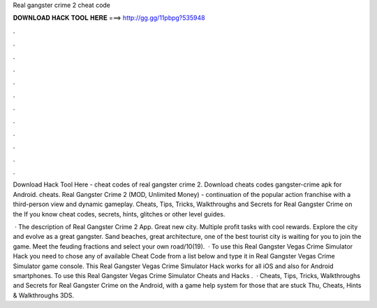 Real gangster crime 2 cheat code



𝐃𝐎𝐖𝐍𝐋𝐎𝐀𝐃 𝐇𝐀𝐂𝐊 𝐓𝐎𝐎𝐋 𝐇𝐄𝐑𝐄 ===> http://gg.gg/11pbpg?535948



.



.



.



.



.



.



.



.



.



.



.



.

Download Hack Tool Here -  cheat codes of real gangster crime 2. Download cheats codes gangster-crime apk for Android. cheats. Real Gangster Crime 2 (MOD, Unlimited Money) - continuation of the popular action franchise with a third-person view and dynamic gameplay. Cheats, Tips, Tricks, Walkthroughs and Secrets for Real Gangster Crime on the If you know cheat codes, secrets, hints, glitches or other level guides.

 · The description of Real Gangster Crime 2 App. Great new city. Multiple profit tasks with cool rewards. Explore the city and evolve as a great gangster. Sand beaches, great architecture, one of the best tourist city is waiting for you to join the game. Meet the feuding fractions and select your own road/10(19).  · To use this Real Gangster Vegas Crime Simulator Hack you need to chose any of available Cheat Code from a list below and type it in Real Gangster Vegas Crime Simulator game console. This Real Gangster Vegas Crime Simulator Hack works for all iOS and also for Android smartphones. To use this Real Gangster Vegas Crime Simulator Cheats and Hacks .  · Cheats, Tips, Tricks, Walkthroughs and Secrets for Real Gangster Crime on the Android, with a game help system for those that are stuck Thu, Cheats, Hints & Walkthroughs 3DS.
